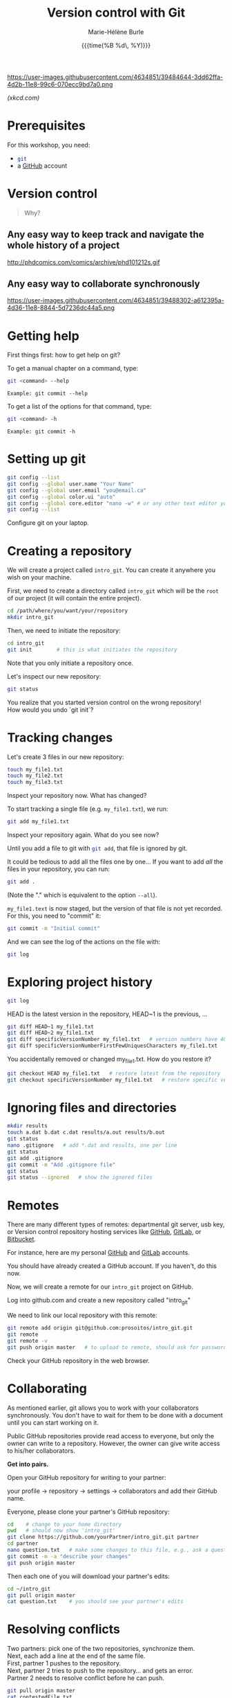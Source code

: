 #+OPTIONS: title:t date:t author:t email:nil
#+OPTIONS: toc:t h:6 num:t |:t todo:nil
#+OPTIONS: *:t -:t ::t <:t \n:t e:t creator:nil
#+OPTIONS: f:t inline:t tasks:t tex:t timestamp:t
#+OPTIONS: html-preamble:t html-postamble:nil

#+PROPERTY: header-args:sh :exports code

#+TITLE:   Version control with Git
#+DATE:	   {{{time(%B %d\, %Y)}}}
#+AUTHOR:  Marie-Hélène Burle
#+EMAIL:   msb2@sfu.ca

#+BEGIN_CENTER
https://user-images.githubusercontent.com/4634851/39484644-3dd62ffa-4d2b-11e8-99c6-070ecc9bd7a0.png
#+END_CENTER
#+BEGIN_right
/(xkcd.com)/
#+END_right

* Prerequisites

For this workshop, you need:

- src_sh{git}
- a [[https://github.com/][GitHub]] account

* Version control

#+BEGIN_QUOTE
Why?
#+END_QUOTE

** Any easy way to keep track and navigate the whole history of a project

#+BEGIN_CENTER
http://phdcomics.com/comics/archive/phd101212s.gif
#+END_CENTER

** Any easy way to collaborate synchronously

#+BEGIN_CENTER
https://user-images.githubusercontent.com/4634851/39488302-a612395a-4d36-11e8-8844-5d7236dc44a5.png
#+END_CENTER

* Getting help

First things first: how to get help on git?

To get a manual chapter on a command, type:

#+BEGIN_SRC sh
git <command> --help
#+END_SRC

#+BEGIN_EXAMPLE
Example: git commit --help
#+END_EXAMPLE

To get a list of the options for that command, type:

#+BEGIN_SRC sh
git <command> -h
#+END_SRC

#+BEGIN_EXAMPLE
Example: git commit -h
#+END_EXAMPLE

* Setting up git

#+BEGIN_SRC sh
git config --list
git config --global user.name "Your Name"
git config --global user.email "you@email.ca"
git config --global color.ui "auto"
git config --global core.editor "nano -w" # or any other text editor you prefer
git config --list
#+END_SRC

#+BEGIN_VERBATIM
Configure git on your laptop.
#+END_VERBATIM

* Creating a repository

We will create a project called src_sh{intro_git}. You can create it anywhere you wish on your machine.

First, we need to create a directory called src_sh{intro_git} which will be the src_sh{root} of our project (it will contain the entire project).

#+BEGIN_SRC sh
cd /path/where/you/want/your/repository
mkdir intro_git
#+END_SRC

Then, we need to initiate the repository:

#+BEGIN_SRC sh
cd intro_git
git init		# this is what initiates the repository
#+END_SRC

Note that you only initiate a repository once.

Let's inspect our new repository:

#+BEGIN_SRC sh
git status
#+END_SRC

#+BEGIN_VERBATIM
You realize that you started version control on the wrong repository!
How would you undo `git init`?
#+END_VERBATIM

* Tracking changes

Let's create 3 files in our new repository:

#+BEGIN_SRC sh
touch my_file1.txt
touch my_file2.txt
touch my_file3.txt
#+END_SRC

#+BEGIN_VERBATIM
Inspect your repository now. What has changed?
#+END_VERBATIM

To start tracking a single file (e.g. src_sh{my_file1.txt}), we run:

#+BEGIN_SRC sh
git add my_file1.txt
#+END_SRC

#+BEGIN_VERBATIM
Inspect your repository again. What do you see now?
#+END_VERBATIM

Until you add a file to git with src_sh{git add}, that file is ignored by git.

It could be tedious to add all the files one by one... If you want to add /all/ the files in your repository, you can run:

#+BEGIN_SRC sh
git add .
#+END_SRC

(Note the "." which is equivalent to the option src_sh{--all}).

src_sh{my_file1.text} is now staged, but the version of that file is not yet recorded. For this, you need to "commit" it:

#+BEGIN_SRC sh
git commit -m "Initial commit"
#+END_SRC

And we can see the log of the actions on the file with:

#+BEGIN_SRC sh
git log
#+END_SRC

* COMMENT Second edit

#+BEGIN_SRC sh
nano my_file.txt   # add a second line to my_file.txt
git status
git diff
git commit -m "continued my_file notes"   # likely will be getting an error message
#+END_SRC

You need to stage changes before committing. There are two solutions:

- either

#+BEGIN_SRC sh
git add my_file.txt   # add my_file.txt again to the staging area
git diff   # difference between working copy and staging area
git diff --staged   # difference between staging area and repository
git commit -m "continued my_file notes"
#+END_SRC
		   
- or

#+BEGIN_SRC sh
git commit -a -m "continued my_file notes"   # automatically add files that are already being tracked
#+END_SRC

#+BEGIN_VERBATIM
Create bio.txt, add 3 lines, commit to the repository, modify first line, add line 4,
display changes, commit to the repository.
#+END_VERBATIM

* Exploring project history

#+BEGIN_SRC sh
git log
#+END_SRC

HEAD is the latest version in the repository, HEAD~1 is the previous, ...

#+BEGIN_SRC sh
git diff HEAD~1 my_file1.txt
git diff HEAD~2 my_file1.txt
git diff specificVersionNumber my_file1.txt   # version numbers have 40 characters
git diff specificVersionNumberFirstFewUniquesCharacters my_file1.txt
#+END_SRC

You accidentally removed or changed my_file1.txt. How do you restore it?

#+BEGIN_SRC sh
git checkout HEAD my_file1.txt   # restore latest from the repository
git checkout specificVersionNumber my_file1.txt   # restore specific version from the repository
#+END_SRC

* Ignoring files and directories

#+BEGIN_SRC sh
mkdir results
touch a.dat b.dat c.dat results/a.out results/b.out
git status
nano .gitignore   # add *.dat and results, one per line
git status
git add .gitignore
git commit -m "Add .gitignore file"
git status
git status --ignored   # show the ignored files
#+END_SRC

* Remotes

There are many different types of remotes: departmental git server, usb key, or Version control repository hosting services like [[https://github.com/][GitHub]], [[https://about.gitlab.com/][GitLab]], or [[https://bitbucket.org/][Bitbucket]].

For instance, here are my personal [[https://github.com/prosoitos][GitHub]] and [[https://gitlab.com/prosoitos][GitLab]] accounts.

#+BEGIN_VERBATIM
You should have already created a GitHub account. If you haven't, do this now.
#+END_VERBATIM

Now, we will create a remote for our src_sh{intro_git} project on GitHub.

#+BEGIN_VERBATIM
Log into github.com and create a new repository called "intro_git"
#+END_VERBATIM

We need to link our local repository with this remote:

#+BEGIN_SRC sh
git remote add origin git@github.com:prosoitos/intro_git.git
git remote
git remote -v
git push origin master   # to upload to remote, should ask for password.
#+END_SRC

# If GitHub is confused about your identity, you can always specify your GitHub username by hand:

# #+BEGIN_SRC sh
# git remote set-url origin https://razoumov@github.com/razoumov/planets.git
# #+END_SRC

Check your GitHub repository in the web browser.

* Collaborating

As mentioned earlier, git allows you to work with your collaborators synchronously. You don't have to wait for them to be done with a document until you can start working on it.

Public GitHub repositories provide read access to everyone, but only the owner can write to a repository. However, the owner can give write access to his/her collaborators.

#+BEGIN_VERBATIM
*Get into pairs.*

Open your GitHub repository for writing to your partner:

your profile -> repository -> settings -> collaborators and add their GitHub name.
#+END_VERBATIM

Everyone, please clone your partner's GitHub repository:

#+BEGIN_SRC sh
cd    # change to your home directory
pwd   # should now show 'intro_git'
git clone https://github.com/yourPartner/intro_git.git partner
cd partner
nano question.txt   # make some changes to this file, e.g., ask a question
git commit -m -a "describe your changes"
git push origin master
#+END_SRC

Then each one of you will download your partner's edits:

#+BEGIN_SRC sh
cd ~/intro_git
git pull origin master
cat question.txt    # you should see your partner's edits
#+END_SRC

* Resolving conflicts

#+BEGIN_VERBATIM
Two partners: pick one of the two repositories, synchronize them.
Next, each add a line at the end of the same file.
First, partner 1 pushes to the repository.
Next, partner 2 tries to push to the repository... and gets an error.
Partner 2 needs to resolve conflict before he can push.
#+END_VERBATIM

#+BEGIN_SRC sh
git pull origin master
cat contestedFile.txt
nano contestedFile.txt   # edit to resolve conflict: it's up to you what to do
git -a -m "resolved"
git push origin master
#+END_SRC

* Contributing to a GitHub project

#+BEGIN_CENTER
https://user-images.githubusercontent.com/4634851/39488303-a6334690-4d36-11e8-9131-8c99687ac931.png
#+END_CENTER

1. fork a project

2. clone it on your machine

3. create a new branch

4. checkout to that new branch

5. make changes

6. push changes to my cloned version

7. make a pull request to initial project

If the owner of the project accepts the pull request, the changes will be integrated in their project.

#+BEGIN_VERBATIM
You will contribute to my GitHub project src_sh{intro_git}.
#+END_VERBATIM
